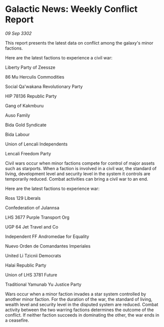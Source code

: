 * Galactic News: Weekly Conflict Report

/09 Sep 3302/

This report presents the latest data on conflict among the galaxy's minor factions. 

Here are the latest factions to experience a civil war: 

Liberty Party of Zeessze 

86 Mu Herculis Commodities 

Social Qa'wakana Revolutionary Party 

HIP 78136 Republic Party 

Gang of Kakmburu 

Auso Family 

Bida Gold Syndicate 

Bida Labour 

Union of Lencali Independents 

Lencali Freedom Party 

Civil wars occur when minor factions compete for control of major assets such as starports. When a faction is involved in a civil war, the standard of living, development level and security level in the system it controls are temporarily reduced. Combat activities can bring a civil war to an end. 

Here are the latest factions to experience war: 

Ross 129 Liberals 

Confederation of Julannsa 

LHS 3677 Purple Transport Org 

UGP 64 Jet Travel and Co 

Independent FF Andromedae for Equality 

Nuevo Orden de Comandantes Imperiales 

United Li Tzicnii Democrats 

Halai Republic Party 

Union of LHS 3781 Future 

Traditional Yamunab Yu Justice Party 

Wars occur when a minor faction invades a star system controlled by another minor faction. For the duration of the war, the standard of living, wealth level and security level in the disputed system are reduced. Combat activity between the two warring factions determines the outcome of the conflict. If neither faction succeeds in dominating the other, the war ends in a ceasefire.